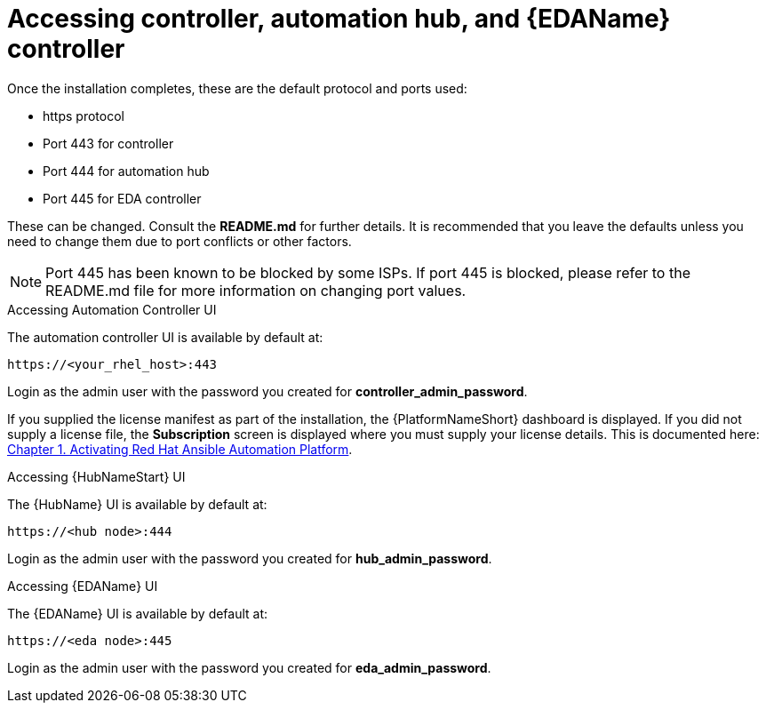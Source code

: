 :_content-type: REFERENCE

[id="accessing-control-auto-hub-eda-control_{context}"]

= Accessing controller, automation hub, and {EDAName} controller

[role="_abstract"]


Once the installation completes, these are the default protocol and ports used:

* https protocol

* Port 443 for controller

* Port 444 for automation hub

* Port 445 for EDA controller

These can be changed. Consult the *README.md* for further details. It is recommended that you leave the defaults unless you need to change them due to port conflicts or other factors.

NOTE: Port 445 has been known to be blocked by some ISPs. If port 445 is blocked, please refer to the README.md file for more information on changing port values. 

.Accessing Automation Controller UI

The automation controller UI is available by default at:

----
https://<your_rhel_host>:443
----

Login as the admin user with the password you created for *controller_admin_password*.

If you supplied the license manifest as part of the installation, the {PlatformNameShort} dashboard is displayed. If you did not supply a license file, the *Subscription* screen is displayed where you must supply your license details. This is documented here: link:https://access.redhat.com/documentation/en-us/red_hat_ansible_automation_platform/2.4/html/red_hat_ansible_automation_platform_operations_guide/assembly-aap-activate[Chapter 1. Activating Red Hat Ansible Automation Platform]. 

.Accessing {HubNameStart} UI

The {HubName} UI is available by default at:

----
https://<hub node>:444
----

Login as the admin user with the password you created for *hub_admin_password*.


.Accessing {EDAName} UI

The {EDAName} UI is available by default at:
----
https://<eda node>:445
----

Login as the admin user with the password you created for *eda_admin_password*.
